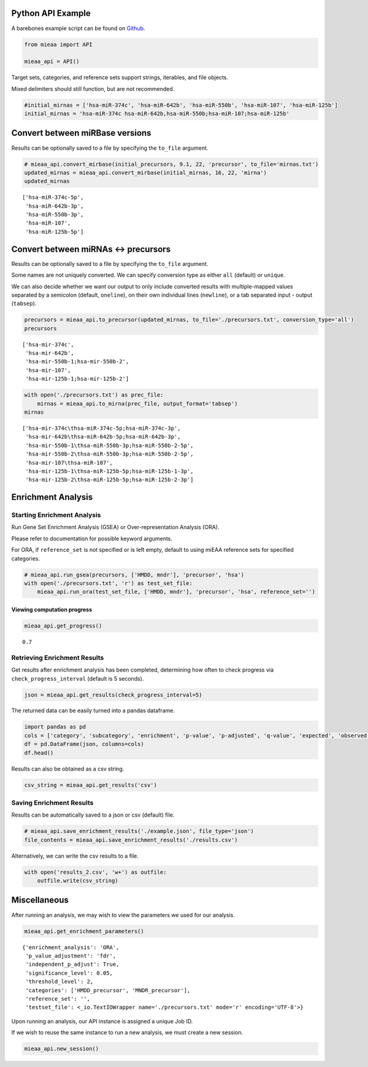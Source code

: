 Python API Example
------------------

A barebones example script can be found on `Github <https://github.com/Xethic/miEAA-API/blob/master/examples/Python/example_script.py>`__.

.. code:: python

    from mieaa import API

    mieaa_api = API()

Target sets, categories, and reference sets support strings, iterables,
and file objects.

Mixed delimiters should still function, but are not recommended.

.. code:: python

    #initial_mirnas = ['hsa-miR-374c', 'hsa-miR-642b', 'hsa-miR-550b', 'hsa-miR-107', 'hsa-miR-125b']
    initial_mirnas = 'hsa-miR-374c hsa-miR-642b,hsa-miR-550b;hsa-miR-107;hsa-miR-125b'

Convert between miRBase versions
--------------------------------

Results can be optionally saved to a file by specifying the ``to_file`` argument.

.. code:: python

    # mieaa_api.convert_mirbase(initial_precursors, 9.1, 22, 'precursor', to_file='mirnas.txt')
    updated_mirnas = mieaa_api.convert_mirbase(initial_mirnas, 16, 22, 'mirna')
    updated_mirnas

::

    ['hsa-miR-374c-5p',
     'hsa-miR-642b-3p',
     'hsa-miR-550b-3p',
     'hsa-miR-107',
     'hsa-miR-125b-5p']

Convert between miRNAs <-> precursors
-------------------------------------

Results can be optionally saved to a file by specifying the ``to_file`` argument.

Some names are not uniquely converted. We can specify conversion type as either ``all`` (default) or ``unique``.

We can also decide whether we want our output to only include
converted results with multiple-mapped values separated by a semicolon
(default, ``oneline``), on their own individual lines (``newline``), or
a tab separated input - output (``tabsep``).

.. code:: python

    precursors = mieaa_api.to_precursor(updated_mirnas, to_file='./precursors.txt', conversion_type='all')
    precursors

::

    ['hsa-mir-374c',
     'hsa-mir-642b',
     'hsa-mir-550b-1;hsa-mir-550b-2',
     'hsa-mir-107',
     'hsa-mir-125b-1;hsa-mir-125b-2']

.. code:: python

    with open('./precursors.txt') as prec_file:
        mirnas = mieaa_api.to_mirna(prec_file, output_format='tabsep')
    mirnas

::

    ['hsa-mir-374c\thsa-miR-374c-5p;hsa-miR-374c-3p',
     'hsa-mir-642b\thsa-miR-642b-5p;hsa-miR-642b-3p',
     'hsa-mir-550b-1\thsa-miR-550b-3p;hsa-miR-550b-2-5p',
     'hsa-mir-550b-2\thsa-miR-550b-3p;hsa-miR-550b-2-5p',
     'hsa-mir-107\thsa-miR-107',
     'hsa-mir-125b-1\thsa-miR-125b-5p;hsa-miR-125b-1-3p',
     'hsa-mir-125b-2\thsa-miR-125b-5p;hsa-miR-125b-2-3p']

Enrichment Analysis
-------------------

Starting Enrichment Analysis
~~~~~~~~~~~~~~~~~~~~~~~~~~~~

Run Gene Set Enrichment Analysis (GSEA) or Over-representation
Analysis (ORA).

Please refer to documentation for possible keyword arguments.

For ORA, if ``reference_set`` is not specified or is left empty, default
to using miEAA reference sets for specified categories.

.. code:: python

    # mieaa_api.run_gsea(precursors, ['HMDD, mndr'], 'precursor', 'hsa')
    with open('./precursors.txt', 'r') as test_set_file:
        mieaa_api.run_ora(test_set_file, ['HMDD, mndr'], 'precursor', 'hsa', reference_set='')

Viewing computation progress
^^^^^^^^^^^^^^^^^^^^^^^^^^^^

.. code:: python

    mieaa_api.get_progress()

::

    0.7

Retrieving Enrichment Results
~~~~~~~~~~~~~~~~~~~~~~~~~~~~~

Get results after enrichment analysis has been completed, determining
how often to check progress via ``check_progress_interval`` (default is
5 seconds).

.. code:: python

    json = mieaa_api.get_results(check_progress_interval=5)

The returned data can be easily turned into a pandas dataframe.

.. code:: python

    import pandas as pd
    cols = ['category', 'subcategory', 'enrichment', 'p-value', 'p-adjusted', 'q-value', 'expected', 'observed', 'mirnas/precursors']
    df = pd.DataFrame(json, columns=cols)
    df.head()

.. csv-table::
   :file: ./results.csv
   :header-rows: 1

Results can also be obtained as a csv string.

.. code:: python

    csv_string = mieaa_api.get_results('csv')

Saving Enrichment Results
~~~~~~~~~~~~~~~~~~~~~~~~~

Results can be automatically saved to a json or csv (default) file.

.. code:: python

    # mieaa_api.save_enrichment_results('./example.json', file_type='json')
    file_contents = mieaa_api.save_enrichment_results('./results.csv')

Alternatively, we can write the csv results to a file.

.. code:: python

    with open('results_2.csv', 'w+') as outfile:
        outfile.write(csv_string)

Miscellaneous
-------------

After running an analysis, we may wish to view the parameters we used
for our analysis.

.. code:: python

    mieaa_api.get_enrichment_parameters()

::

    {'enrichment_analysis': 'ORA',
     'p_value_adjustment': 'fdr',
     'independent_p_adjust': True,
     'significance_level': 0.05,
     'threshold_level': 2,
     'categories': ['HMDD_precursor', 'MNDR_precursor'],
     'reference_set': '',
     'testset_file': <_io.TextIOWrapper name='./precursors.txt' mode='r' encoding='UTF-8'>}

Upon running an analysis, our API instance is assigned a unique Job
ID.

If we wish to reuse the same instance to run a new analysis, we must
create a new session.

.. code:: python

    mieaa_api.new_session()
